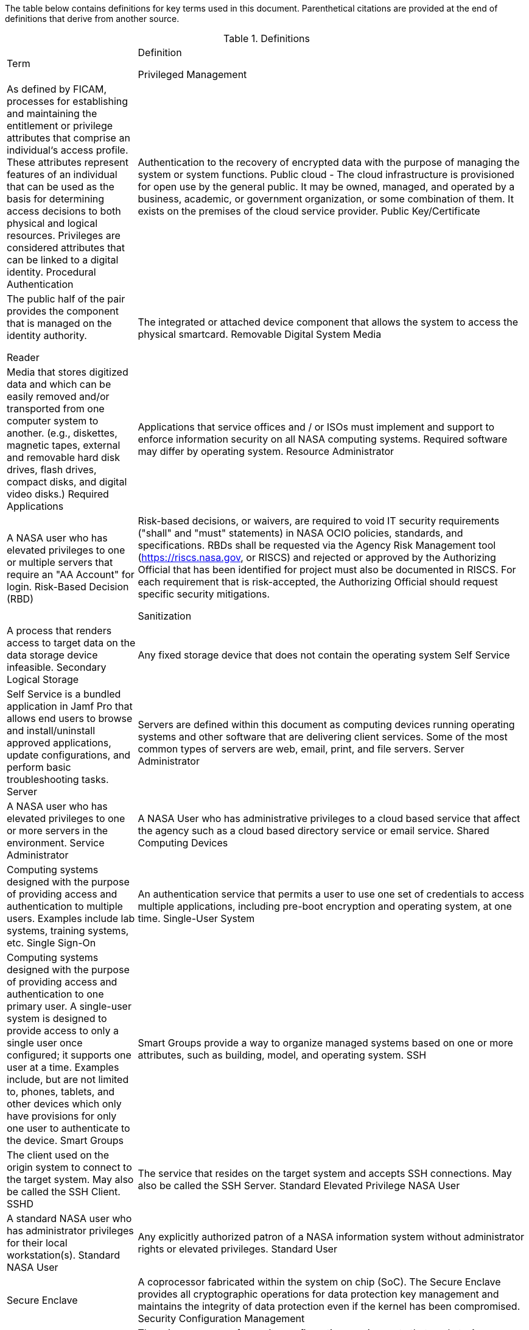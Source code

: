 The table below contains definitions for key terms used in this document. Parenthetical citations are provided at the end of definitions that derive from another source. 

.Definitions
[width="100%",cols="1,3"]
|====
|Term|Definition
//## A
//|AA Account|A type of Active Directory Resource Management Account; specifically, an administrator account. The standard method of performing administrative functions at NASA is through the use of NASA Consolidated Active Directory (NCAD) administrative accounts. These accounts have the prefix "aa-" (e.g., aa-jdoe).
//|Authentication| Verifying the identity of a user, process, or device, often as a prerequisite to allowing access to resources in an information system. (NIST)
//|Authorization|Access privileges granted to a user, program, or process or the act of granting those privileges. (NIST)


//## B
//|Block Storage| An approach to data storage in which data is broken down into blocks that are stored separately. Each block has a unique identifier within the storage system. Also know as block-level storage. 


//## C
//|Cipher Strength| The number of bits in the key used to encrypt data.
//|Clean Source Principle| The practice of requiring all security dependencies to be as trustworthy as the object being secured. Per Microsoft, "any subject in control of an object is a security dependency of that object. If an adversary can control anything in control of a target object, they can control that target object. Because of this threat, you must ensure that the assurances for all security dependencies are at or above the desired security level of the object itself." (Microsoft)
//|Cloud Consumer| A person or organization that maintains a business relationship with and uses service from one or more cloud provider. (NIST)
//|Cloud Service Provider|A company that offers some component of cloud computing such as a cloud-based platform, infrastructure, application, or storage device. These components are typically delivered via various cloud service models (e.g., IaaS, PaaS, SaaS).
//|Cloud Storage Services| Services that allow information and data to be stored within a cloud environment. These services can include, but are not limited to, block storage, object storage, cloud-hosted file systems, and Software as a Service (SaaS) cloud storage.  
//|Community Cloud| Cloud infrastructure that is provisioned for exclusive use by a specific community of cloud consumers from organizations that have shared concerns (e.g., mission, security requirements, policy, and compliance considerations). A community cloud may be owned, managed, and operated by one or more of the organizations in the community, a third party, or some combination of them, and it may exist on or off premises.
//|Computing Device|A machine (real or virtual) for performing calculations automatically. Computing devices include, but are not limited to, computers, servers, routers, and switches. (NIST)
//|Computing System|A subset of information systems and may be physical or virtual. Computing systems are defined as desktop devices, laptop devices, mobile devices, tablet devices, servers, and Infrastructure-as-a-Service (IaaS) systems. 
//|Configuration Item|An aggregation of information system components that is designated for configuration management and treated as a single entity in the configuration management process. (NIST)
//|Configuration Management|A collection of activities focused on establishing and maintaining the integrity of products and systems, through control of the processes for initializing, changing, and monitoring the configurations of those products and systems throughout the system development life cycle. (NIST)
//|Configuration Profile|A configuration profile is an XML file that allows you to distribute configuration settings to macOS devices.
//|Controlled Unclassified Information|Information that the Government creates or possesses, or that an entity creates or possesses for or on behalf of the Government, that a law, regulation, or Government-wide policy requires or permits an agency to handle using safeguarding or dissemination controls. However, Controlled Unclassified Information (CUI) does not include classified information or information a non-executive branch entity possesses and maintains in its own systems that did not come from, or was not created or possessed by or for, an executive branch agency or an entity acting for an agency. (NIST)
//|Cryptography| The discipline that embodies the principles, means, and methods for the transformation of data in order to hide their semantic content, prevent their unauthorized use, or prevent their undetected modification. (NIST)


//## D
//|Data|Any piece of information suitable for use in a computer. (NIST)
//|Data At Rest|Data in persistent storage on a device.
//|Data Storage Device|Any device that can store data (either temporarily or permanently). Data storage devices include but are not limited to computer storage devices, server storage devices, laptops/notebooks, phones, backup media, removable digital system media, and cloud storage.


//## E
//|Elevated Privilege|Permissions that allow a user to change the system configuration of a computing system.
//|Email Server|A server that has the ability to send and receive email for remote clients. A system that only handles self-generated email is not an email server. 
//|Emergency Access Account|Highly privileged accounts that are not assigned to specific individuals but are accessible to a limited list of administrators to use in case of emergency. Emergency access accounts are limited to emergency (also referred to as "break glass") scenarios in which normal administrative accounts cannot be used. 
//|End-User Workstation|A term used generically to refer to desktops, laptop computers, mobile devices, engineering workstations, and other computing devices that are utilized to provide basic interoperability.
//|Environment|Aggregate of external procedures, conditions, and objects affecting the development, operation, and maintenance of an information system. (NIST)

// Azure AD:
//Extension Attributes|Directory schema extension attributes provide a way to store additional data in Azure Active Directory on user objects and other directory objects such as groups, tenant details, service principals. Only extension attributes on user objects can be used for emitting claims to applications.(Microsoft) 

//Jamf:
//Extension Attributes|Computer extension attributes are custom fields created in Jamf Pro to collect almost any type of data from a system.


//## F
//Firewall| An inter-network connection device that restricts data communication traffic between two connected networks. A firewall may be either an application installed on a general-purpose computer or a dedicated platform (appliance), which forwards or rejects/drops packets on a network. Typically firewalls are used to define zone borders. Firewalls generally have rules restricting which ports are open. (NIST)
//Full Disk Encryption|The process of encrypting all data on the drive used to boot a computer, including the computer's operating system. Full Disk Encryption (FDE) solutions only permit access to the data after successful authentication. Also known as whole disk encryption.


//## G


//## H
//|Headless|A term used to describe an asset that is accessed exclusively via a network connection. A headless asset will not have peripheral hardware (e.g., keyboard, mouse, or monitor) connected to it.
//|High-Value Asset|Information or an information system that is so critical to an organization that the loss or corruption of this information or loss of access to the system would have serious impacts on the organization's ability to perform its mission or conduct business.
//|Hybrid Cloud|A computing environment comprising two or more distinct cloud infrastructures (e.g., private, community, or public).The infrastructures used in a hybrid cloud environment remain unique entities, but they are bound together by standardized or proprietary technology that enables data and application portability (e.g., cloud bursting for load balancing between clouds).


//## I
//|Incident|An occurrence that actually or potentially jeopardizes the confidentiality, integrity, or availability of an information system or the information the system processes, stores, or transmits or that constitutes a violation or imminent threat of violation of security policies, security procedures, or acceptable use policies. (NIST)
//|Information System|A discrete set of information resources organized for the collection, processing, maintenance, use, sharing, dissemination, or disposition of information. (NIST)
//|Information System Owner|Official responsible for the overall procurement, development, integration, modification, or operation and maintenance of an information system. (NIST)
//|Interactive Authentication|Authentication to the recovery of encrypted data requiring an authorized user or administrator to access the encryption recovery key for direct access to the encrypted volume.
//|Infrastructure|The hardware, software, facilities, and service components that support the delivery of business systems and IT-enabled processes.
//|Intrusion|A security event, or a combination of multiple security events, that constitutes a security incident in which an intruder gains, or attempts to gain, access to a system or system resource without having authorization to do so. (NIST)


//## J
//|Jump System|In the case of a multiple hop scenario, jump systems are the intervening systems between the origin and the target.


//## K
//|Key|A value used to control cryptographic operations, such as decryption, encryption, signature generation, or signature verification. (NIST)
//|Key Escrow|The retention of the private component of the key pair associated with a subscriber's encryption certificate to support key recovery. (NIST)

//## L
//Least Privilege|The principle that a security architecture should be designed so that each entity is granted the minimum system resources and authorizations that the entity needs to perform its function. (NIST)


//## M
//Mission System|Computing systems designed to meet NASA program needs. 
//|Multi-User System|A computing system designed with the purpose of providing access to one or more primary users.


//## N
//|NASA User|Any explicitly authorized patron of a NASA information system.
//|Network Administrator|A person who manages a local area network (LAN) within an organization. Responsibilities include ensuring network security, installing new applications, distributing software upgrades, monitoring daily activity, enforcing licensing agreements, developing a storage management program, and providing for routine backups. (NIST)
//|Non-Organizational Users|Information system users other than organizational users explicitly defined in link:https://cset.nasa.gov/latest/nist-sp-800-53[NIST Special Publication 800-53 Revision 5], _Security and Privacy Controls for Information Systems and Organizations_, control IA-02, _Identification and Authentication (Organizational Users)_.


//## O
//|Object Storage|A technology that manages data as objects. Object types are assigned unique identifiers, allowing systems to retrieve them. 
//|Organizational User|An organizational employee or an individual the organization deems to have equivalent status of an employee including, for example, contractor, guest researcher, or individual detailed from another organization. (NIST)
//|Origin System|The system for which a smartcard is physically presented.


//## P
//|PC Hardware|Also known as PC-based hardware, PC-based system, or PC system. This term refers to end-user workstations that run on an operating system (OS) other than macOS.
//|Persistent Data Storage Device|Any data storage device that retains data after power to that device is shut off.
//|PIV| While the acronym PIV stands for is Personal Identity Verification, the terms PIV, PIV card, PIV smartcard, Smart Badge, or Badge are used synonymously to describe the physical smartcard issued to Federal workers.
//|Platform as a Service|The capability provided to the cloud consumer is to deploy onto the cloud infrastructure cloud consumer-created or acquired applications created using programming languages, libraries, services, and tools supported by the provider. The cloud consumer does not manage or control the underlying cloud infrastructure including network, servers, operating systems, or storage, but has control over the deployed applications and possibly configuration settings for the application-hosting environment.(NIST)
//|Portable Storage Device|A system component that can communicate with and be added to or removed from a system or network and that is limited to data storage—including text, video, audio or image data—as its primary function (e.g., optical discs, external or removable hard drives, external or removable solid-state disk drives, magnetic or optical tapes, flash memory devices, flash memory cards, and other external or removable disks). (NIST)
//|Primary Logical Storage|Any fixed storage device that contains the operating system.
//|Primary User| A person who logs in to, and interacts with, a device. The primary user is in direct contact with the system interface.
//|Private Cloud|Cloud infrastructure that is provisioned for exclusive use by a single organization comprising multiple cloud consumers (e.g., business units). It may be owned, managed, and operated by the organization, a third party, or some combination of them, and it may exist on or off premises. (NIST)
//|Private Key/Certificate|A cryptographic key, used with a public key cryptographic algorithm, that is uniquely associated with an entity and is not made public. (NIST)
//|Privileged Access|The ability to access and manage an organization's information assets and systems.
//|Privileged Access Workstation|A dedicated workstation used exclusively for administrative management of designated high-value IT resources, including servers, workstations, directory services, applications, databases, and network components.
Privileged Management| As defined by FICAM, processes for establishing and maintaining the entitlement or privilege attributes that comprise an individual‘s access profile. These attributes represent features of an individual that can be used as the basis for determining access decisions to both physical and logical resources. Privileges are considered attributes that can be linked to a digital identity. 
Procedural Authentication| Authentication to the recovery of encrypted data with the purpose of managing the system or system functions.
Public cloud - The cloud infrastructure is provisioned for open use by the general public. It may be owned, managed, and operated by a business, academic, or government organization, or some combination of them. It exists on the premises of the cloud service provider.
Public Key/Certificate| The public half of the pair provides the component that is managed on the identity
authority.


//## Q


//## R
Reader| The integrated or attached device component that allows the system to access the physical smartcard.
Removable Digital System Media| Media that stores digitized data and which can be easily removed and/or transported from one computer system to another. (e.g., diskettes, magnetic tapes, external and removable hard disk drives, flash drives, compact disks, and digital video disks.)
Required Applications| Applications that service offices and / or ISOs must implement and support to enforce information security on all NASA computing systems. Required software may differ by operating system.
Resource Administrator| A NASA user who has elevated privileges to one or multiple servers that require an "AA Account" for login.
Risk-Based Decision (RBD)| Risk-based decisions, or waivers, are required to void IT security requirements ("shall" and "must" statements) in NASA OCIO policies, standards, and specifications. RBDs shall be requested via the Agency Risk Management tool (https://riscs.nasa.gov, or RISCS) and rejected or approved by the Authorizing Official that has been identified for project must also be documented in RISCS. For each requirement that is risk-accepted, the Authorizing Official should request specific security
mitigations.


//## S
Sanitization| A process that renders access to target data on the data storage device infeasible.
Secondary Logical Storage| Any fixed storage device that does not contain the operating system
Self Service| Self Service is a bundled application in Jamf Pro that
allows end users to browse and install/uninstall approved applications, update configurations, and perform basic troubleshooting tasks.
Server| Servers are defined within this document as computing devices running operating systems and other software that are delivering client services. Some of the most common types of servers are web, email, print, and file servers.
Server Administrator| A NASA user who has elevated privileges to one or more servers in the environment.
Service Administrator| A NASA User who has administrative privileges to a cloud based service that affect the agency such as a cloud based directory service or email service.
Shared Computing Devices| Computing systems designed with the purpose of providing access and authentication to multiple users. Examples include lab systems, training systems, etc.
Single Sign-On| An authentication service that permits a user to use one set of credentials to access multiple applications, including pre-boot encryption and operating system, at one time.
Single-User System| Computing systems designed with the purpose of providing access and authentication to one primary user. A single-user system is designed to provide access to only a single user once configured; it supports one user at a time. Examples include, but are not limited to, phones, tablets, and other devices which only have provisions for only one user to authenticate to the device.
Smart Groups| Smart Groups provide a way to organize managed systems based on one or more attributes, such as building, model, and operating system.
SSH| The client used on the origin system to connect to the target system. May also be called the SSH Client.
SSHD| The service that resides on the target system and accepts SSH connections. May also be called the SSH Server.
Standard Elevated Privilege NASA User| A standard NASA user who has administrator privileges for their local workstation(s).
Standard NASA User| Any explicitly authorized patron of a NASA information system without administrator rights or elevated privileges.
Standard User| 
Secure Enclave| A coprocessor fabricated within the system on chip (SoC). The Secure Enclave provides all cryptographic operations for data protection key management and maintains the integrity of data protection even if the kernel has been compromised.
Security Configuration Management| The management and control of configurations for an information system to enable security and facilitate the management of risk.
Security Configuration Specification| The primary source of security configuration requirements that apply to Agency information systems.
Software as a Service -  The capability provided to the cloud consumer is to use the provider's applications running on a cloud infrastructure. The applications are accessible from various client devices through either a thin client interface, such as a web browser (e.g., web-based email), or a program interface. The cloud consumer does not manage or control the underlying cloud infrastructure including network, servers, operating systems, storage, or even individual application capabilities, with the possible exception of limited user-specific application configuration settings.
“Sunsetting” operating systems and applications| Approved legacy software that has been superseded by newer versions and / or are scheduled to lose functionality or vendor support within the Agency environment.
“Supported” operating systems and applications| Software that is Section 516 / supply chain risk compliant; has been assessed for security integration and and enterprise support within the Agency; and is not at risk of losing vendor support in the near future. These operating systems and applications shall be considered for all new and refreshed computing systems.
System Administrator| A collective term referring to an administrator who has one or more of the following roles: Resource, Server, Service, or Workstation Administrator
System Classification: Low| A system that the loss of confidentiality, integrity, or availability could be expected to have a limited adverse effect on organizational operations, organizational assets, or individuals.
System Classification: Moderate| A system that the loss of confidentiality, integrity, or availability could be expected to have a serious adverse effect on organizational operations, organizational assets, or individuals. Most NASA workstations are considered in this category.
System Classification: High| A system that 

//## T
Target System| The target system is any system that is being accessed remotely from the origin system.
Tokens| An electronic access and identity verification device used instead of or with an authentication password. Security token technology is based on two-factor or multifactor authorization. Tokens in the NASA environment include PIV cards and RSA SecurID key fobs.
Transparent Security| Describes an abstracted security layer built into a product that has been enabled by default without user action.
Trusted Platform Module (TPM)| A TPM is a dedicated controller that is designed specifically to secure hardware by carrying out cryptographic operations.

//## U


//## V
Virtual Private Network| A Virtual Private Network is a secure network that uses primarily public telecommunication infrastructures, such as the Internet, to provide remote offices or traveling users an access to a central organizational network.


//## W
Workstation Administrator| A NASA user who has elevated privileges across multiple non-server compute systems that are not their own.


//## X


//## Y


//## Z


|====
